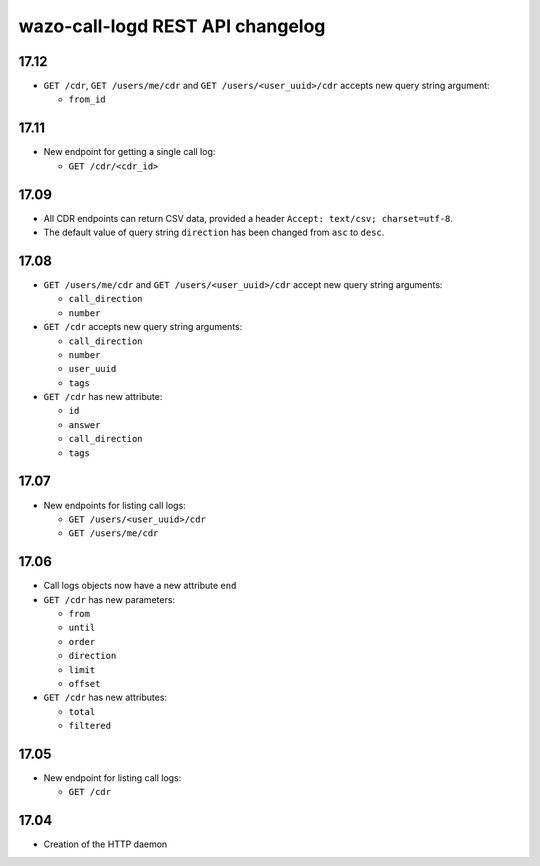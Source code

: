 .. _call_logd_changelog:

*********************************
wazo-call-logd REST API changelog
*********************************

17.12
=====

* ``GET /cdr``, ``GET /users/me/cdr`` and ``GET /users/<user_uuid>/cdr`` accepts new query string
  argument:

  * ``from_id``


17.11
=====

* New endpoint for getting a single call log:

  * ``GET /cdr/<cdr_id>``


17.09
=====

* All CDR endpoints can return CSV data, provided a header ``Accept: text/csv; charset=utf-8``.
* The default value of query string ``direction`` has been changed from ``asc`` to ``desc``.


17.08
=====

* ``GET /users/me/cdr`` and ``GET /users/<user_uuid>/cdr`` accept new query string arguments:

  * ``call_direction``
  * ``number``

* ``GET /cdr`` accepts new query string arguments:

  * ``call_direction``
  * ``number``
  * ``user_uuid``
  * ``tags``

* ``GET /cdr`` has new attribute:

  * ``id``
  * ``answer``
  * ``call_direction``
  * ``tags``


17.07
=====

* New endpoints for listing call logs:

  * ``GET /users/<user_uuid>/cdr``
  * ``GET /users/me/cdr``

17.06
=====

* Call logs objects now have a new attribute ``end``
* ``GET /cdr`` has new parameters:

  * ``from``
  * ``until``
  * ``order``
  * ``direction``
  * ``limit``
  * ``offset``

* ``GET /cdr`` has new attributes:

  * ``total``
  * ``filtered``

17.05
=====

* New endpoint for listing call logs:

  * ``GET /cdr``

17.04
=====

* Creation of the HTTP daemon
